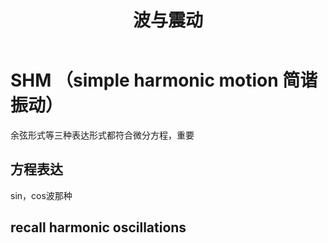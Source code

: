 #+TITLE: 波与震动

* SHM （simple harmonic motion 简谐振动）
余弦形式等三种表达形式都符合微分方程，重要
** 方程表达
sin，cos波那种
** recall harmonic oscillations
